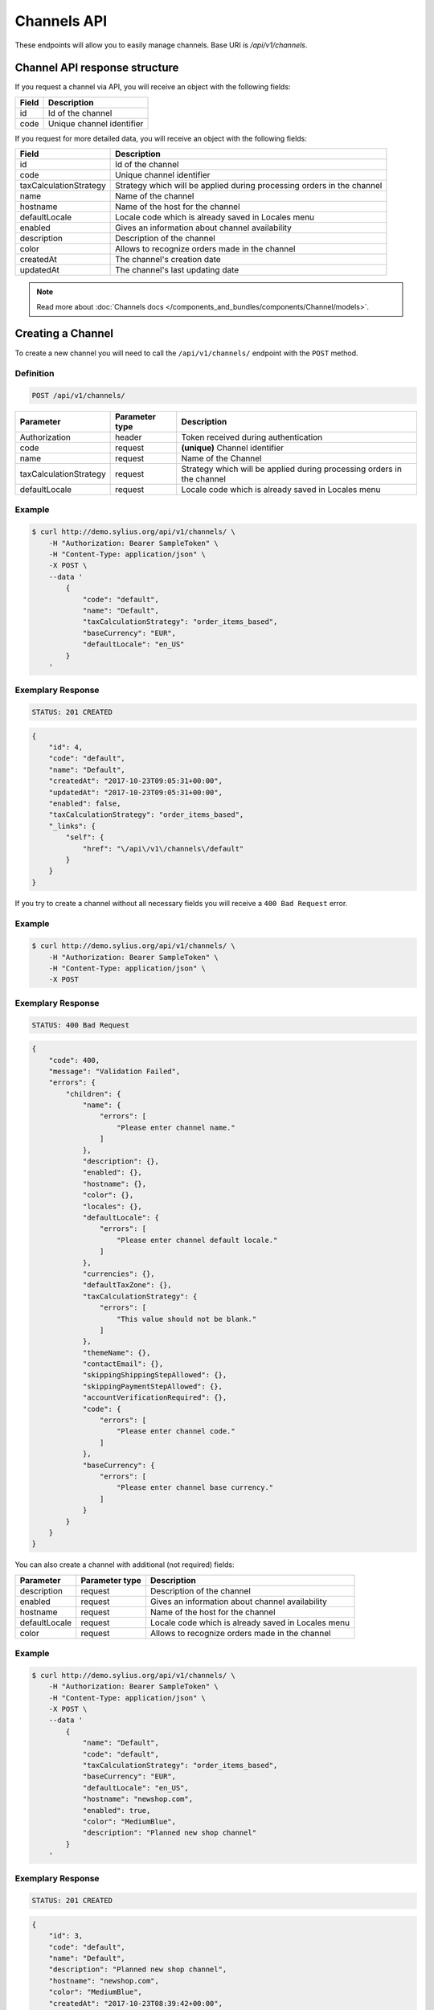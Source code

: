 Channels API
============

These endpoints will allow you to easily manage channels. Base URI is `/api/v1/channels`.

Channel API response structure
------------------------------

If you request a channel via API, you will receive an object with the following fields:

+--------------+---------------------------+
| Field        | Description               |
+==============+===========================+
| id           | Id of the channel         |
+--------------+---------------------------+
| code         | Unique channel identifier |
+--------------+---------------------------+

If you request for more detailed data, you will receive an object with the following fields:

+------------------------+------------------------------------------------------------------------+
| Field                  | Description                                                            |
+========================+========================================================================+
| id                     | Id of the channel                                                      |
+------------------------+------------------------------------------------------------------------+
| code                   | Unique channel identifier                                              |
+------------------------+------------------------------------------------------------------------+
| taxCalculationStrategy | Strategy which will be applied during processing orders in the channel |
+------------------------+------------------------------------------------------------------------+
| name                   | Name of the channel                                                    |
+------------------------+------------------------------------------------------------------------+
| hostname               | Name of the host for the channel                                       |
+------------------------+------------------------------------------------------------------------+
| defaultLocale          | Locale code which is already saved in Locales menu                     |
+------------------------+------------------------------------------------------------------------+
| enabled                | Gives an information about channel availability                        |
+------------------------+------------------------------------------------------------------------+
| description            | Description of the channel                                             |
+------------------------+------------------------------------------------------------------------+
| color                  | Allows to recognize orders made in the channel                         |
+------------------------+------------------------------------------------------------------------+
| createdAt              | The channel's creation date                                            |
+------------------------+------------------------------------------------------------------------+
| updatedAt              | The channel's last updating date                                       |
+------------------------+------------------------------------------------------------------------+

.. note::

    Read more about :doc:`Channels docs </components_and_bundles/components/Channel/models>`.

Creating a Channel
------------------

To create a new channel you will need to call the ``/api/v1/channels/`` endpoint with the ``POST`` method.

Definition
^^^^^^^^^^

.. code-block:: text

    POST /api/v1/channels/

+------------------------+----------------+------------------------------------------------------------------------+
| Parameter              | Parameter type | Description                                                            |
+========================+================+========================================================================+
| Authorization          | header         | Token received during authentication                                   |
+------------------------+----------------+------------------------------------------------------------------------+
| code                   | request        | **(unique)** Channel identifier                                        |
+------------------------+----------------+------------------------------------------------------------------------+
| name                   | request        | Name of the Channel                                                    |
+------------------------+----------------+------------------------------------------------------------------------+
| taxCalculationStrategy | request        | Strategy which will be applied during processing orders in the channel |
+------------------------+----------------+------------------------------------------------------------------------+
| defaultLocale          | request        | Locale code which is already saved in Locales menu                     |
+------------------------+----------------+------------------------------------------------------------------------+

Example
^^^^^^^

.. code-block:: bash

    $ curl http://demo.sylius.org/api/v1/channels/ \
        -H "Authorization: Bearer SampleToken" \
        -H "Content-Type: application/json" \
        -X POST \
        --data '
            {
                "code": "default",
                "name": "Default",
                "taxCalculationStrategy": "order_items_based",
                "baseCurrency": "EUR",
                "defaultLocale": "en_US"
            }
        '

Exemplary Response
^^^^^^^^^^^^^^^^^^

.. code-block:: text

    STATUS: 201 CREATED

.. code-block:: json

    {
        "id": 4,
        "code": "default",
        "name": "Default",
        "createdAt": "2017-10-23T09:05:31+00:00",
        "updatedAt": "2017-10-23T09:05:31+00:00",
        "enabled": false,
        "taxCalculationStrategy": "order_items_based",
        "_links": {
            "self": {
                "href": "\/api\/v1\/channels\/default"
            }
        }
    }

If you try to create a channel without all necessary fields you will receive a ``400 Bad Request`` error.

Example
^^^^^^^

.. code-block:: bash

    $ curl http://demo.sylius.org/api/v1/channels/ \
        -H "Authorization: Bearer SampleToken" \
        -H "Content-Type: application/json" \
        -X POST

Exemplary Response
^^^^^^^^^^^^^^^^^^

.. code-block:: text

    STATUS: 400 Bad Request

.. code-block:: json

    {
        "code": 400,
        "message": "Validation Failed",
        "errors": {
            "children": {
                "name": {
                    "errors": [
                        "Please enter channel name."
                    ]
                },
                "description": {},
                "enabled": {},
                "hostname": {},
                "color": {},
                "locales": {},
                "defaultLocale": {
                    "errors": [
                        "Please enter channel default locale."
                    ]
                },
                "currencies": {},
                "defaultTaxZone": {},
                "taxCalculationStrategy": {
                    "errors": [
                        "This value should not be blank."
                    ]
                },
                "themeName": {},
                "contactEmail": {},
                "skippingShippingStepAllowed": {},
                "skippingPaymentStepAllowed": {},
                "accountVerificationRequired": {},
                "code": {
                    "errors": [
                        "Please enter channel code."
                    ]
                },
                "baseCurrency": {
                    "errors": [
                        "Please enter channel base currency."
                    ]
                }
            }
        }
    }

You can also create a channel with additional (not required) fields:

+------------------------+----------------+------------------------------------------------------------------------+
| Parameter              | Parameter type | Description                                                            |
+========================+================+========================================================================+
| description            | request        | Description of the channel                                             |
+------------------------+----------------+------------------------------------------------------------------------+
| enabled                | request        | Gives an information about channel availability                        |
+------------------------+----------------+------------------------------------------------------------------------+
| hostname               | request        | Name of the host for the channel                                       |
+------------------------+----------------+------------------------------------------------------------------------+
| defaultLocale          | request        | Locale code which is already saved in Locales menu                     |
+------------------------+----------------+------------------------------------------------------------------------+
| color                  | request        | Allows to recognize orders made in the channel                         |
+------------------------+----------------+------------------------------------------------------------------------+

Example
^^^^^^^

.. code-block:: bash

    $ curl http://demo.sylius.org/api/v1/channels/ \
        -H "Authorization: Bearer SampleToken" \
        -H "Content-Type: application/json" \
        -X POST \
        --data '
            {
                "name": "Default",
                "code": "default",
                "taxCalculationStrategy": "order_items_based",
                "baseCurrency": "EUR",
                "defaultLocale": "en_US",
                "hostname": "newshop.com",
                "enabled": true,
                "color": "MediumBlue",
                "description": "Planned new shop channel"
            }
        '

Exemplary Response
^^^^^^^^^^^^^^^^^^

.. code-block:: text

    STATUS: 201 CREATED

.. code-block:: json

    {
        "id": 3,
        "code": "default",
        "name": "Default",
        "description": "Planned new shop channel",
        "hostname": "newshop.com",
        "color": "MediumBlue",
        "createdAt": "2017-10-23T08:39:42+00:00",
        "updatedAt": "2017-10-23T08:39:42+00:00",
        "enabled": true,
        "taxCalculationStrategy": "order_items_based",
        "_links": {
            "self": {
                "href": "\/api\/v1\/channels\/default"
            }
        }
    }

Getting a Single Channel
------------------------

To retrieve the details of a specific channel you will need to call the ``/api/v1/channels/{code}`` endpoint with the ``GET`` method.

Definition
^^^^^^^^^^

.. code-block:: text

    GET /api/v1/channels/{code}

+---------------+----------------+--------------------------------------+
| Parameter     | Parameter type | Description                          |
+===============+================+======================================+
| Authorization | header         | Token received during authentication |
+---------------+----------------+--------------------------------------+
| code          | url attribute  | Code of requested channel            |
+---------------+----------------+--------------------------------------+

Example
^^^^^^^

To see the details of the channel with ``code = US_WEB`` use the below method:

.. code-block:: bash

     $ curl http://demo.sylius.com/api/v1/channels/US_WEB \
        -H "Authorization: Bearer SampleToken" \
        -H "Accept: application/json"

.. note::

    The *US_WEB* code is just an example. Your value can be different.

Exemplary Response
^^^^^^^^^^^^^^^^^^

.. code-block:: text

    STATUS: 200 OK

.. code-block:: json

    {
        "id": 1,
        "code": "US_WEB",
        "name": "US Web Store",
        "hostname": "localhost",
        "color": "Wheat",
        "createdAt": "2017-02-10T13:14:20+0100",
        "updatedAt": "2017-02-10T13:14:20+0100",
        "enabled": true,
        "taxCalculationStrategy": "order_items_based",
        "_links": {
            "self": {
                "href": "\/api\/v1\/channels\/US_WEB"
            }
        }
    }

Collection of Channels
-----------------------

To retrieve a paginated list of channels you will need to call the ``/api/v1/channels/`` endpoint with the ``GET`` method.

Definition
^^^^^^^^^^

.. code-block:: text

    GET /api/v1/channels/

+---------------+----------------+-------------------------------------------------------------------+
| Parameter     | Parameter type | Description                                                       |
+===============+================+===================================================================+
| Authorization | header         | Token received during authentication                              |
+---------------+----------------+-------------------------------------------------------------------+
| page          | query          | *(optional)* Number of the page, by default = 1                   |
+---------------+----------------+-------------------------------------------------------------------+
| paginate      | query          | *(optional)* Number of items to display per page, by default = 10 |
+---------------+----------------+-------------------------------------------------------------------+

To see the first page of all channels use the below method:

Example
^^^^^^^

.. code-block:: bash

    $ curl http://demo.sylius.org/api/v1/channels/ \
        -H "Authorization: Bearer SampleToken" \
        -H "Accept: application/json"

Exemplary Response
^^^^^^^^^^^^^^^^^^

.. code-block:: text

    STATUS: 200 OK

.. code-block:: json

    {
        "page": 1,
        "limit": 10,
        "pages": 1,
        "total": 2,
        "_links": {
            "self": {
                "href": "\/api\/v1\/channels\/?page=1&limit=10"
            },
            "first": {
                "href": "\/api\/v1\/channels\/?page=1&limit=10"
            },
            "last": {
                "href": "\/api\/v1\/channels\/?page=1&limit=10"
            }
        },
        "_embedded": {
            "items": [
                {
                    "id": 1,
                    "code": "US_WEB",
                    "_links": {
                        "self": {
                            "href": "\/api\/v1\/channels\/US_WEB"
                        }
                    }
                },
                {
                    "id": 2,
                    "code": "default",
                    "_links": {
                        "self": {
                            "href": "\/api\/v1\/channels\/default"
                        }
                    }
                }
            ]
        }
    }

Deleting a Channel
------------------

To delete a channel you will need to call the ``/api/v1/channels/{code}`` endpoint with the ``DELETE`` method.

Definition
^^^^^^^^^^

.. code-block:: text

    DELETE /api/v1/channels/{code}

+---------------+----------------+-------------------------------------------+
| Parameter     | Parameter type | Description                               |
+===============+================+===========================================+
| Authorization | header         | Token received during authentication      |
+---------------+----------------+-------------------------------------------+
| code          | url attribute  | Code of the removed channel               |
+---------------+----------------+-------------------------------------------+

Example
^^^^^^^

.. code-block:: bash

    $ curl http://demo.sylius.org/api/v1/channels/PL \
        -H "Authorization: Bearer SampleToken" \
        -H "Accept: application/json" \
        -X DELETE

Exemplary Response
^^^^^^^^^^^^^^^^^^

.. code-block:: text

    STATUS: 204 No Content